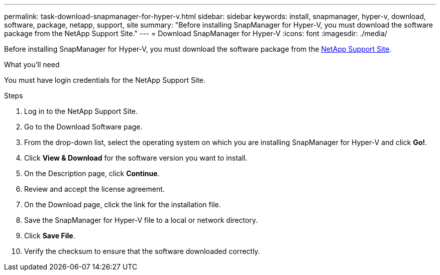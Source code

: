---
permalink: task-download-snapmanager-for-hyper-v.html
sidebar: sidebar
keywords: install, snapmanager, hyper-v, download, software, package, netapp, support, site
summary: "Before installing SnapManager for Hyper-V, you must download the software package from the NetApp Support Site."
---
= Download SnapManager for Hyper-V
:icons: font
:imagesdir: ./media/

[.lead]
Before installing SnapManager for Hyper-V, you must download the software package from the link:http://mysupport.netapp.com[NetApp Support Site^].

.What you'll need
You must have login credentials for the NetApp Support Site.

.Steps
. Log in to the NetApp Support Site.
. Go to the Download Software page.
. From the drop-down list, select the operating system on which you are installing SnapManager for Hyper-V and click *Go!*.
. Click *View & Download* for the software version you want to install.
. On the Description page, click *Continue*.
. Review and accept the license agreement.
. On the Download page, click the link for the installation file.
. Save the SnapManager for Hyper-V file to a local or network directory.
. Click *Save File*.
. Verify the checksum to ensure that the software downloaded correctly.
